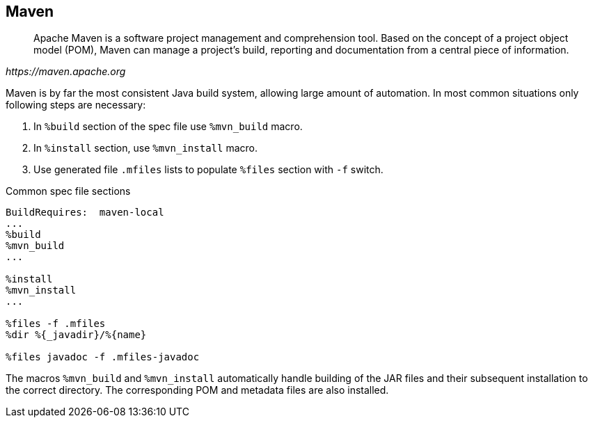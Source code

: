 == Maven
[quote,,https://maven.apache.org]
____
Apache Maven is a software project management and comprehension tool.
Based on the concept of a project object model (POM), Maven can manage a project's build, reporting and documentation from a central piece of information.
____

Maven is by far the most consistent Java build system, allowing large amount of automation.
In most common situations only following steps are necessary:

. In `%build` section of the spec file use `%mvn_build` macro.
. In `%install` section, use `%mvn_install` macro.
. Use generated file `.mfiles` lists to populate `%files` section with `-f` switch.

.Common spec file sections
[source,spec]
----
BuildRequires:  maven-local
...
%build
%mvn_build
...

%install
%mvn_install
...

%files -f .mfiles
%dir %{_javadir}/%{name}

%files javadoc -f .mfiles-javadoc
----

The macros `%mvn_build` and `%mvn_install` automatically handle building of the JAR files and their subsequent installation to the correct directory.
The corresponding POM and metadata files are also installed.
